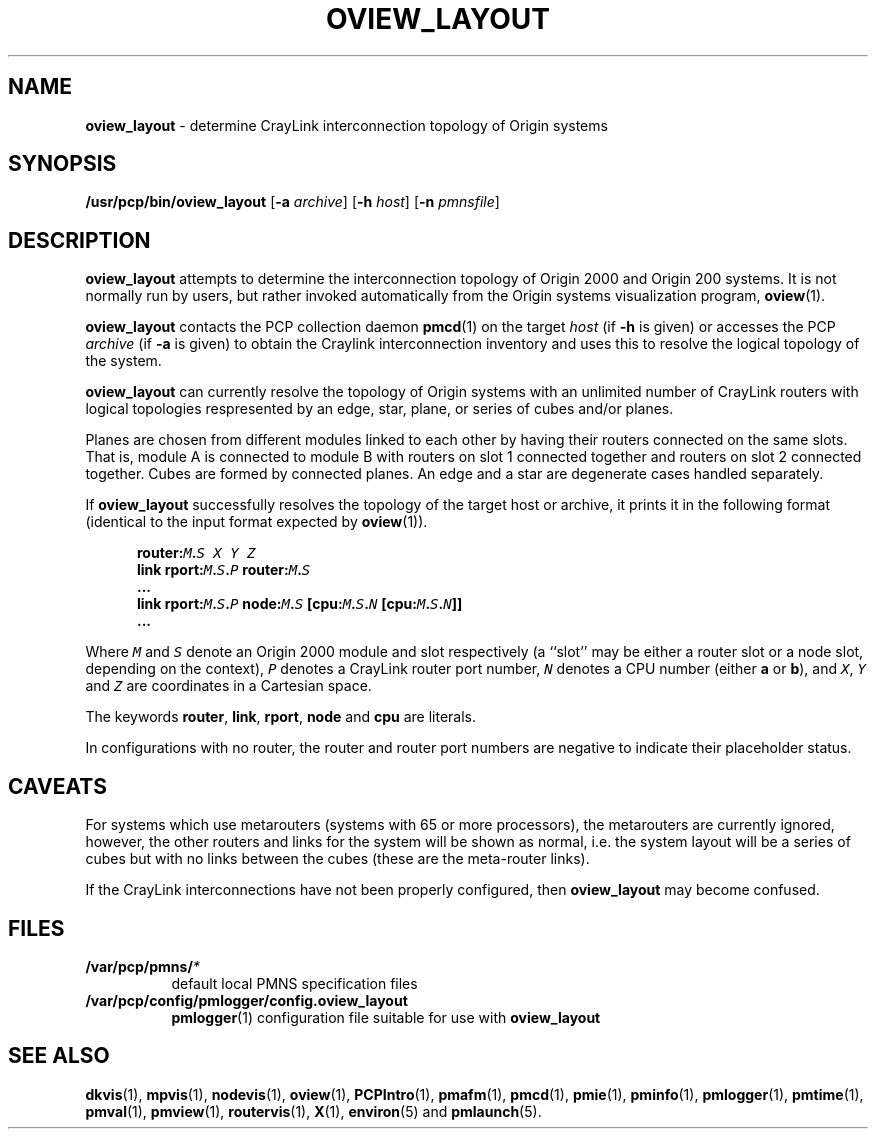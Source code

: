 '\"macro stdmacro
.nr X
.if \nX=0 .ds x} OVIEW_LAYOUT 1 "Performance Co-Pilot" "\&"
.if \nX=1 .ds x} OVIEW_LAYOUT 1 "Performance Co-Pilot"
.if \nX=2 .ds x} OVIEW_LAYOUT 1 "" "\&"
.if \nX=3 .ds x} OVIEW_LAYOUT "" "" "\&"
.TH \*(x}
.SH NAME
\f3oview_layout\f1 \- determine CrayLink interconnection topology of Origin systems
.\" literals use .B or \f3
.\" arguments use .I or \f2
.SH SYNOPSIS
\f3/usr/pcp/bin/oview_layout\f1
[\f3\-a\f1 \f2archive\f1]
[\f3\-h\f1 \f2host\f1]
[\f3\-n\f1 \f2pmnsfile\f1]
.SH DESCRIPTION
.B oview_layout
attempts to determine the interconnection topology of Origin 2000 and 
Origin 200 systems.
It is not normally run by users, but rather
invoked automatically from the Origin systems visualization program,
.BR oview (1).
.PP
.B oview_layout
contacts the PCP collection daemon 
.BR pmcd (1)
on the target
.I host
(if
.B \-h
is given)
or accesses the PCP
.I archive
(if
.B \-a
is given) to obtain the Craylink interconnection inventory
and uses this to resolve the logical topology of the system.
.PP
.B oview_layout
can currently resolve the topology of Origin systems with an unlimited 
number of CrayLink routers with logical topologies
respresented by an edge, star, plane, or series of cubes and/or planes.
.PP
Planes are chosen from different modules linked to each other by having
their routers connected on the same slots. That is, module A is connected to
module B with routers on slot 1 connected together and routers on slot 2 connected
together. Cubes are formed by connected planes. An edge and a star are
degenerate cases handled separately.
.PP
If
.B oview_layout
successfully resolves the topology of the target host or archive, it
prints it in the following format (identical to the input format
expected by
.BR oview (1)).
.sp 1
.ft CB
.nf
.in +0.5i
router:\f(COM\f(CB.\f(COS\f(CB \f(COX Y Z\f(CB
    link rport:\f(COM\f(CB.\f(COS\f(CB.\f(COP\f(CB router:\f(COM\f(CB.\f(COS\f(CB
    ...
    link rport:\f(COM\f(CB.\f(COS\f(CB.\f(COP\f(CB node:\f(COM\f(CB.\f(COS\f(CB [cpu:\f(COM\f(CB.\f(COS\f(CB.\f(CON\f(CB [cpu:\f(COM\f(CB.\f(COS\f(CB.\f(CON\f(CB]]
\&...
.in
.fi
.ft 1
.PP
Where
\f(COM\fR
and
\f(COS\fR
denote an Origin 2000 module and slot respectively (a ``slot'' may be either a
router slot or a node slot,
depending on the context),
\f(COP\fR
denotes a CrayLink router port number,
\f(CON\fR
denotes a CPU number (either
.B a
or
.BR b ),
and
\f(COX\fR, \f(COY\fR and \f(COZ\fR
are coordinates in a Cartesian space.
.PP
The keywords
\f(CBrouter\fR,
\f(CBlink\fR,
\f(CBrport\fR,
\f(CBnode\fR and
\f(CBcpu\fR
are literals.
.PP
In configurations with no router, the router and router
port numbers are
negative to indicate their placeholder status.
.SH CAVEATS
For systems which use metarouters (systems with 65 or more processors),
the metarouters are currently ignored, however, the other routers and
links for the system will be shown as normal, i.e. the system layout 
will be a series of cubes but with no links between the cubes (these are the
meta-router links).
.PP
If the CrayLink interconnections have not been properly configured,
then
.B oview_layout
may become confused.
.SH FILES
.nrPD 0
.TP 8
.BI /var/pcp/pmns/ *
default local PMNS specification files
.TP
.B /var/pcp/config/pmlogger/config.oview_layout
.BR pmlogger (1)
configuration file suitable for use with
.B oview_layout
.PD
.SH SEE ALSO
.BR dkvis (1),
.BR mpvis (1),
.BR nodevis (1),
.BR oview (1),
.BR PCPIntro (1),
.BR pmafm (1),
.BR pmcd (1),
.BR pmie (1),
.BR pminfo (1),
.BR pmlogger (1),
.BR pmtime (1),
.BR pmval (1),
.BR pmview (1),
.BR routervis (1),
.BR X (1),
.BR environ (5)
and
.BR pmlaunch (5).
